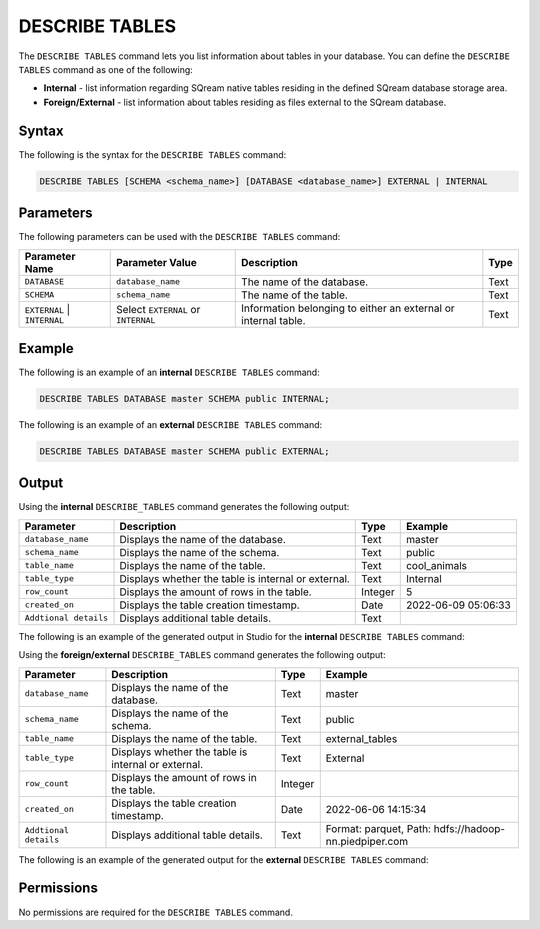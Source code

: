 .. _describe_tables:

*****************
DESCRIBE TABLES
*****************
The ``DESCRIBE TABLES`` command lets you list information about tables in your database. You can define the ``DESCRIBE TABLES`` command as one of the following:

* **Internal** - list information regarding SQream native tables residing in the defined SQream database storage area.
* **Foreign/External** - list information about tables residing as files external to the SQream database.

Syntax
==========
The following is the syntax for the ``DESCRIBE TABLES`` command:

.. code-block:: postgres

   DESCRIBE TABLES [SCHEMA <schema_name>] [DATABASE <database_name>] EXTERNAL | INTERNAL

Parameters
============
The following parameters can be used with the ``DESCRIBE TABLES`` command:

.. list-table:: 
   :widths: auto
   :header-rows: 1
   
   * - Parameter Name
     - Parameter Value
     - Description
     - Type
   * - ``DATABASE``
     - ``database_name``
     - The name of the database.
     - Text
   * - ``SCHEMA``
     - ``schema_name``
     - The name of the table.
     - Text
   * - ``EXTERNAL`` | ``INTERNAL``
     - Select ``EXTERNAL`` or ``INTERNAL``
     - Information belonging to either an external or internal table.
     - Text	
	 
Example
==============
The following is an example of an **internal** ``DESCRIBE TABLES`` command:

.. code-block:: postgres

   DESCRIBE TABLES DATABASE master SCHEMA public INTERNAL;
   
The following is an example of an **external** ``DESCRIBE TABLES`` command:

.. code-block:: postgres
   
   DESCRIBE TABLES DATABASE master SCHEMA public EXTERNAL;
   
Output
=============
Using the **internal** ``DESCRIBE_TABLES`` command generates the following output:

.. list-table:: 
   :widths: auto
   :header-rows: 1
   
   * - Parameter
     - Description
     - Type
     - Example
   * - ``database_name``
     - Displays the name of the database.
     - Text
     - master
   * - ``schema_name``
     - Displays the name of the schema.
     - Text
     - public
   * - ``table_name``
     - Displays the name of the table.
     - Text
     - cool_animals	 
   * - ``table_type``
     - Displays whether the table is internal or external.
     - Text
     - Internal	 
   * - ``row_count``
     - Displays the amount of rows in the table.
     - Integer
     - 5
   * - ``created_on``
     - Displays the table creation timestamp.
     - Date
     - 2022-06-09 05:06:33
   * - ``Addtional details``
     - Displays additional table details.
     - Text
     - 

The following is an example of the generated output in Studio for the **internal** ``DESCRIBE TABLES`` command:

.. image:: /_static/images/describe_tables_internal.png

Using the **foreign/external** ``DESCRIBE_TABLES`` command generates the following output:

.. list-table:: 
   :widths: auto
   :header-rows: 1
   
   * - Parameter
     - Description
     - Type
     - Example
   * - ``database_name``
     - Displays the name of the database.
     - Text
     - master
   * - ``schema_name``
     - Displays the name of the schema.
     - Text	
     - public
   * - ``table_name``
     - Displays the name of the table.
     - Text
     - external_tables		 
   * - ``table_type``
     - Displays whether the table is internal or external.
     - Text
     - External
   * - ``row_count``
     - Displays the amount of rows in the table.
     - Integer
     - 
   * - ``created_on``
     - Displays the table creation timestamp.
     - Date
     - 2022-06-06 14:15:34
   * - ``Addtional details``
     - Displays additional table details.
     - Text
     - Format: parquet, Path: hdfs://hadoop-nn.piedpiper.com

The following is an example of the generated output for the **external** ``DESCRIBE TABLES`` command:

.. image:: /_static/images/describe_tables_external.png
   
Permissions
=============
No permissions are required for the ``DESCRIBE TABLES`` command.